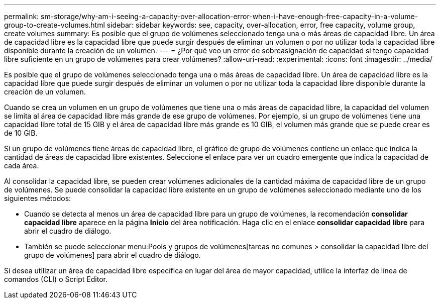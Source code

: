 ---
permalink: sm-storage/why-am-i-seeing-a-capacity-over-allocation-error-when-i-have-enough-free-capacity-in-a-volume-group-to-create-volumes.html 
sidebar: sidebar 
keywords: see, capacity, over-allocation, error, free capacity, volume group, create volumes 
summary: Es posible que el grupo de volúmenes seleccionado tenga una o más áreas de capacidad libre. Un área de capacidad libre es la capacidad libre que puede surgir después de eliminar un volumen o por no utilizar toda la capacidad libre disponible durante la creación de un volumen. 
---
= ¿Por qué veo un error de sobreasignación de capacidad si tengo capacidad libre suficiente en un grupo de volúmenes para crear volúmenes?
:allow-uri-read: 
:experimental: 
:icons: font
:imagesdir: ../media/


[role="lead"]
Es posible que el grupo de volúmenes seleccionado tenga una o más áreas de capacidad libre. Un área de capacidad libre es la capacidad libre que puede surgir después de eliminar un volumen o por no utilizar toda la capacidad libre disponible durante la creación de un volumen.

Cuando se crea un volumen en un grupo de volúmenes que tiene una o más áreas de capacidad libre, la capacidad del volumen se limita al área de capacidad libre más grande de ese grupo de volúmenes. Por ejemplo, si un grupo de volúmenes tiene una capacidad libre total de 15 GIB y el área de capacidad libre más grande es 10 GIB, el volumen más grande que se puede crear es de 10 GIB.

Si un grupo de volúmenes tiene áreas de capacidad libre, el gráfico de grupo de volúmenes contiene un enlace que indica la cantidad de áreas de capacidad libre existentes. Seleccione el enlace para ver un cuadro emergente que indica la capacidad de cada área.

Al consolidar la capacidad libre, se pueden crear volúmenes adicionales de la cantidad máxima de capacidad libre de un grupo de volúmenes. Se puede consolidar la capacidad libre existente en un grupo de volúmenes seleccionado mediante uno de los siguientes métodos:

* Cuando se detecta al menos un área de capacidad libre para un grupo de volúmenes, la recomendación *consolidar capacidad libre* aparece en la página *Inicio* del área notificación. Haga clic en el enlace *consolidar capacidad libre* para abrir el cuadro de diálogo.
* También se puede seleccionar menu:Pools y grupos de volúmenes[tareas no comunes > consolidar la capacidad libre del grupo de volúmenes] para abrir el cuadro de diálogo.


Si desea utilizar un área de capacidad libre específica en lugar del área de mayor capacidad, utilice la interfaz de línea de comandos (CLI) o Script Editor.
